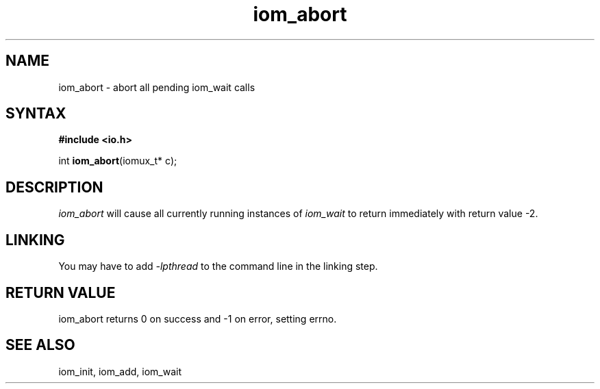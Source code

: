 .TH iom_abort 3
.SH NAME
iom_abort \- abort all pending iom_wait calls
.SH SYNTAX
.B #include <io.h>

int \fBiom_abort\fP(iomux_t* c);
.SH DESCRIPTION
\fIiom_abort\fR will cause all currently running instances of
\fIiom_wait\fR to return immediately with return value -2.

.SH "LINKING"
You may have to add \fI-lpthread\fR to the command line in the linking
step.

.SH "RETURN VALUE"
iom_abort returns 0 on success and -1 on error, setting errno.
.SH "SEE ALSO"
iom_init, iom_add, iom_wait

